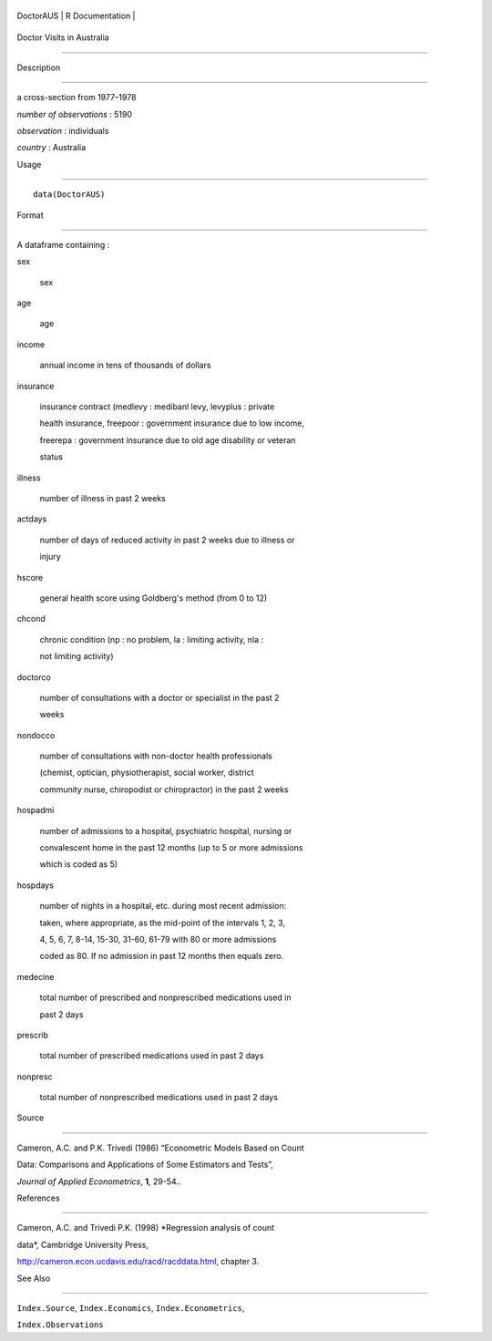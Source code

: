+-------------+-------------------+
| DoctorAUS   | R Documentation   |
+-------------+-------------------+

Doctor Visits in Australia
--------------------------

Description
~~~~~~~~~~~

a cross-section from 1977–1978

*number of observations* : 5190

*observation* : individuals

*country* : Australia

Usage
~~~~~

::

    data(DoctorAUS)

Format
~~~~~~

A dataframe containing :

sex
    sex

age
    age

income
    annual income in tens of thousands of dollars

insurance
    insurance contract (medlevy : medibanl levy, levyplus : private
    health insurance, freepoor : government insurance due to low income,
    freerepa : government insurance due to old age disability or veteran
    status

illness
    number of illness in past 2 weeks

actdays
    number of days of reduced activity in past 2 weeks due to illness or
    injury

hscore
    general health score using Goldberg's method (from 0 to 12)

chcond
    chronic condition (np : no problem, la : limiting activity, nla :
    not limiting activity)

doctorco
    number of consultations with a doctor or specialist in the past 2
    weeks

nondocco
    number of consultations with non-doctor health professionals
    (chemist, optician, physiotherapist, social worker, district
    community nurse, chiropodist or chiropractor) in the past 2 weeks

hospadmi
    number of admissions to a hospital, psychiatric hospital, nursing or
    convalescent home in the past 12 months (up to 5 or more admissions
    which is coded as 5)

hospdays
    number of nights in a hospital, etc. during most recent admission:
    taken, where appropriate, as the mid-point of the intervals 1, 2, 3,
    4, 5, 6, 7, 8-14, 15-30, 31-60, 61-79 with 80 or more admissions
    coded as 80. If no admission in past 12 months then equals zero.

medecine
    total number of prescribed and nonprescribed medications used in
    past 2 days

prescrib
    total number of prescribed medications used in past 2 days

nonpresc
    total number of nonprescribed medications used in past 2 days

Source
~~~~~~

Cameron, A.C. and P.K. Trivedi (1986) “Econometric Models Based on Count
Data: Comparisons and Applications of Some Estimators and Tests”,
*Journal of Applied Econometrics*, **1**, 29-54..

References
~~~~~~~~~~

Cameron, A.C. and Trivedi P.K. (1998) *Regression analysis of count
data*, Cambridge University Press,
http://cameron.econ.ucdavis.edu/racd/racddata.html, chapter 3.

See Also
~~~~~~~~

``Index.Source``, ``Index.Economics``, ``Index.Econometrics``,
``Index.Observations``
